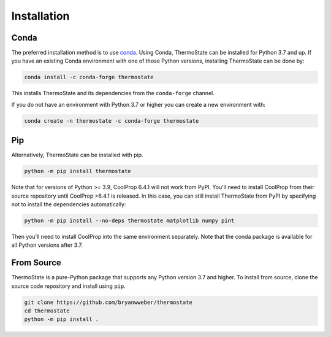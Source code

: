 ============
Installation
============

Conda
-----

The preferred installation method is to use `conda <https://anaconda.com/download>`__.
Using Conda, ThermoState can be installed for Python 3.7 and up. If you have an existing
Conda environment with one of those Python versions, installing ThermoState can be done by:

.. code-block:: bash

   conda install -c conda-forge thermostate


This installs ThermoState and its dependencies from the ``conda-forge`` channel.

If you do not have an environment with Python 3.7 or higher you can create a new environment
with:

.. code-block:: bash

   conda create -n thermostate -c conda-forge thermostate

Pip
---

Alternatively, ThermoState can be installed with pip.

.. code-block:: bash

   python -m pip install thermostate

Note that for versions of Python >= 3.9, CoolProp 6.4.1 will not work from PyPI. You'll
need to install CoolProp from their source repository until CoolProp >6.4.1 is
released. In this case, you can still install ThermoState from PyPI by specifying
not to install the dependencies automatically:

.. code-block:: bash

   python -m pip install --no-deps thermostate matplotlib numpy pint

Then you'll need to install CoolProp into the same environment separately. Note that
the conda package is available for all Python versions after 3.7.

From Source
-----------

ThermoState is a pure-Python package that supports any Python version 3.7 and higher.
To install from source, clone the source code repository and install using ``pip``.

.. code-block:: bash

   git clone https://github.com/bryanwweber/thermostate
   cd thermostate
   python -m pip install .
